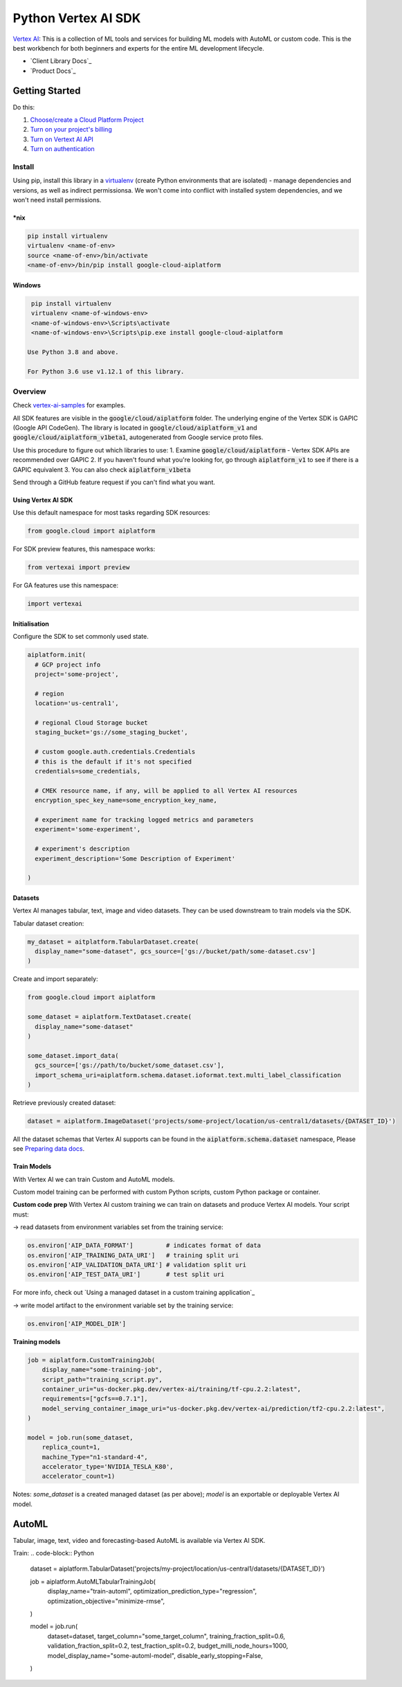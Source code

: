 Python Vertex AI SDK
=======================

|GA|  |pypi|  |versions|  |unit-tests|  |system-tests|  |sample-tests|

`Vertex AI`_: This is a collection of ML tools and services for building ML models with AutoML or custom code. This is the best workbench for both beginners and experts for the entire ML development lifecycle.

- `Client Library Docs`_
- `Product Docs`_

.. |GA| image:: https://img.shields.io/badge/support-ga-gold.svg
   :target: https://github.com/googleapis/google-cloud-python/blob/main/README.rst#general-availability
.. |pypi| image:: https://img.shields.io/pypi/v/google-cloud-aiplatform.svg
   :target: https://pypi.org/project/google-cloud-aiplatform/
.. |versions| image:: https://img.shields.io/pypi/pyversions/google-cloud-aiplatform.svg
   :target: https://pypi.org/project/google-cloud-aiplatform/
.. |unit-tests| image:: https://storage.googleapis.com/cloud-devrel-public/python-aiplatform/badges/sdk-unit-tests.svg
   :target: https://storage.googleapis.com/cloud-devrel-public/python-aiplatform/badges/sdk-unit-tests.html
.. |system-tests| image:: https:://storage.googleapis.com/cloud-devrel-public/python-aiplatform/badges/sdk-system-tests.svg
   :target: https://storage.googleapis.com/cloud-devrel-public/python-aiplatform/badges/sdk-system-tests.html
.. |sample-tests| image:: https://storage.googleapis.com/cloud-devrel-public/python-aiplatform/badges/sdk-sample-tests.svg
   :target: https://storage.googleapis.com/cloud-devrel-public/python-aiplatform/badges/sdk-sample-tests.html
.. _Vertex AI: https://cloud.google.com/vertex-ai/docs
.. _Client Library Documentation: https://cloud.google.com/python/docs/reference/aiplatform/latest
.. _Product Documentation: https://cloud.google.com/vertex-ai/docs

Getting Started
---------------

Do this:

1. `Choose/create a Cloud Platform Project`_
2. `Turn on your project's billing`_
3. `Turn on Vertext AI API`_
4. `Turn on authentication`_

.. _`Choose/create a Cloud Platform Project`: https://console.cloud.google.com/project
.. _`Turn on your project's billing`: https://cloud.google.com/billing/docs/how-to/modify-project#enable_billing_for_a_project
.. _`Turn on Vertext AI API`: https://cloud.google.com/vertex-ai/docs/start/use-vertex-ai-python-sdk
.. _`Turn on authentication`: https://googleapis.dev/python/google-api-core/latest/auth.html

Install
~~~~~~~
Using pip, install this library in a `virtualenv`_ (create Python environments that are isolated) - manage dependencies and versions, as well as indirect permissionsa. We won't come into conflict with installed system dependencies, and we won't need install permissions.

.. _virtualenv: https://virtualenv.pypa.io/en/latest/

\*nix
^^^^^

.. code-block:: console

  pip install virtualenv
  virtualenv <name-of-env>
  source <name-of-env>/bin/activate
  <name-of-env>/bin/pip install google-cloud-aiplatform

Windows
^^^^^^^

.. code-block:: console

  pip install virtualenv
  virtualenv <name-of-windows-env>
  <name-of-windows-env>\Scripts\activate
  <name-of-windows-env>\Scripts\pip.exe install google-cloud-aiplatform

 Use Python 3.8 and above.

 For Python 3.6 use v1.12.1 of this library.

Overview
~~~~~~~~
Check `vertex-ai-samples`_ for examples.

.. _vertex-ai-samples: https://github.com/GoogleCloudPlatform/vertex-ai-samples/tree/main/notebooks/community/sdk

All SDK features are visible in the :code:`google/cloud/aiplatform` folder.
The underlying engine of the Vertex SDK is GAPIC (Google API CodeGen). The library is located in :code:`google/cloud/aiplatform_v1` and :code:`google/cloud/aiplatform_v1beta1`, autogenerated from Google service proto files.

Use this procedure to figure out which libraries to use:
1. Examine :code:`google/cloud/aiplatform` - Vertex SDK APIs are recommended over GAPIC
2. If you haven't found what you're looking for, go through :code:`aiplatform_v1` to see if there is a GAPIC equivalent
3. You can also check :code:`aiplatform_v1beta`

Send through a GitHub feature request if you can't find what you want.

Using Vertex AI SDK
^^^^^^^^^^^^^^^^^^^
Use this default namespace for most tasks regarding SDK resources:

.. code-block:: Python
    
    from google.cloud import aiplatform

For SDK preview features, this namespace works:

.. code-block:: Python

    from vertexai import preview

For GA features use this namespace:

.. code-block:: Python

    import vertexai

Initialisation
^^^^^^^^^^^^^^
Configure the SDK to set commonly used state.

.. code-block:: Python

    aiplatform.init(
      # GCP project info
      project='some-project',

      # region
      location='us-central1',

      # regional Cloud Storage bucket
      staging_bucket='gs://some_staging_bucket',

      # custom google.auth.credentials.Credentials
      # this is the default if it's not specified
      credentials=some_credentials,

      # CMEK resource name, if any, will be applied to all Vertex AI resources
      encryption_spec_key_name=some_encryption_key_name,

      # experiment name for tracking logged metrics and parameters
      experiment='some-experiment',

      # experiment's description
      experiment_description='Some Description of Experiment'
    
    )

Datasets
^^^^^^^^
Vertex AI manages tabular, text, image and video datasets. They can be used downstream to train models via the SDK.

Tabular dataset creation: 

.. code-block:: Python

    my_dataset = aitplatform.TabularDataset.create(
      display_name="some-dataset", gcs_source=['gs://bucket/path/some-dataset.csv']
    )

Create and import separately:

.. code-block:: Python

    from google.cloud import aiplatform

    some_dataset = aiplatform.TextDataset.create(
      display_name="some-dataset"
    )

    some_dataset.import_data(
      gcs_source=['gs://path/to/bucket/some_dataset.csv'],
      import_schema_uri=aiplatform.schema.dataset.ioformat.text.multi_label_classification
    )

Retrieve previously created dataset:

.. code-block:: Python

    dataset = aiplatform.ImageDataset('projects/some-project/location/us-central1/datasets/{DATASET_ID}')

All the dataset schemas that Vertex AI supports can be found in the :code:`aiplatform.schema.dataset` namespace, Please see `Preparing data docs`_.

.. _Preparing data docs: https://cloud.google.com/ai-platform-unified/docs/datasets/prepare

Train Models
^^^^^^^^^^^^
With Vertex AI we can train Custom and AutoML models.

Custom model training can be performed with custom Python scripts, custom Python package or container.

**Custom code prep**
With Vertex AI custom training we can train on datasets and produce Vertex AI models. Your script must:

→ read datasets from environment variables set from the training service: 

.. code-block:: Python

  os.environ['AIP_DATA_FORMAT']         # indicates format of data
  os.environ['AIP_TRAINING_DATA_URI']   # training split uri
  os.environ['AIP_VALIDATION_DATA_URI'] # validation split uri
  os.environ['AIP_TEST_DATA_URI']       # test split uri

For more info, check out `Using a managed dataset in a custom training application`_

.. _Custom training apps involving managed datasets: https://cloud.google.com/vertex-ai/docs/training-using-managed-datasets

→ write model artifact to the environment variable set by the training service:

.. code-block:: Python

  os.environ['AIP_MODEL_DIR']

**Training models**

.. code-block:: Python

  job = aiplatform.CustomTrainingJob(
      display_name="some-training-job",
      script_path="training_script.py",
      container_uri="us-docker.pkg.dev/vertex-ai/training/tf-cpu.2.2:latest",
      requirements=["gcfs==0.7.1"],
      model_serving_container_image_uri="us-docker.pkg.dev/vertex-ai/prediction/tf2-cpu.2.2:latest",
  )

  model = job.run(some_dataset,
      replica_count=1,
      machine_Type="n1-standard-4",
      accelerator_type='NVIDIA_TESLA_K80',
      accelerator_count=1)

Notes: `some_dataset` is a created managed dataset (as per above); `model` is an exportable or deployable Vertex AI model.

AutoML
------
Tabular, image, text, video and forecasting-based AutoML is available via Vertex AI SDK.

Train:
.. code-block:: Python

  dataset = aiplatform.TabularDataset('projects/my-project/location/us-central1/datasets/{DATASET_ID}')

  job = aiplatform.AutoMLTabularTrainingJob(
    display_name="train-automl",
    optimization_prediction_type="regression",
    optimization_objective="minimize-rmse",
  )

  model = job.run(
    dataset=dataset,
    target_column="some_target_column",
    training_fraction_split=0.6,
    validation_fraction_split=0.2,
    test_fraction_split=0.2,
    budget_milli_node_hours=1000,
    model_display_name="some-automl-model",
    disable_early_stopping=False,
  )
